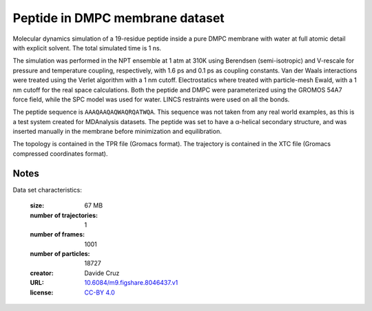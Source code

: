 .. -*- coding: utf-8 -*-

.. _`membrane-peptide-dataset`:


Peptide in DMPC membrane dataset
================================

Molecular dynamics simulation of a 19-residue peptide inside a pure
DMPC membrane with water at full atomic detail with explicit
solvent. The total simulated time is 1 ns.

The simulation was performed in the NPT ensemble at 1 atm at 310K
using Berendsen (semi-isotropic) and V-rescale for pressure and
temperature coupling, respectively, with 1.6 ps and 0.1 ps as coupling
constants. Van der Waals interactions were treated using the Verlet
algorithm with a 1 nm cutoff. Electrostatics where treated with
particle-mesh Ewald, with a 1 nm cutoff for the real space
calculations. Both the peptide and DMPC were parameterized using the
GROMOS 54A7 force field, while the SPC model was used for water. LINCS
restraints were used on all the bonds.

The peptide sequence is ``AAAQAAQAQWAQRQATWQA``. This sequence was not
taken from any real world examples, as this is a test system created
for MDAnalysis datasets. The peptide was set to have a α-helical
secondary structure, and was inserted manually in the membrane before
minimization and equilibration.

The topology is contained in the TPR file (Gromacs format). The
trajectory is contained in the XTC file (Gromacs compressed
coordinates format).

Notes
-----

Data set characteristics:

 :size: 67 MB
 :number of trajectories: 1
 :number of frames:  1001
 :number of particles: 18727
 :creator: Davide Cruz
 :URL:  `10.6084/m9.figshare.8046437.v1 <https://doi.org/10.6084/m9.figshare.8046437.v1>`_
 :license: `CC-BY 4.0 <https://creativecommons.org/licenses/by/4.0/legalcode>`_

